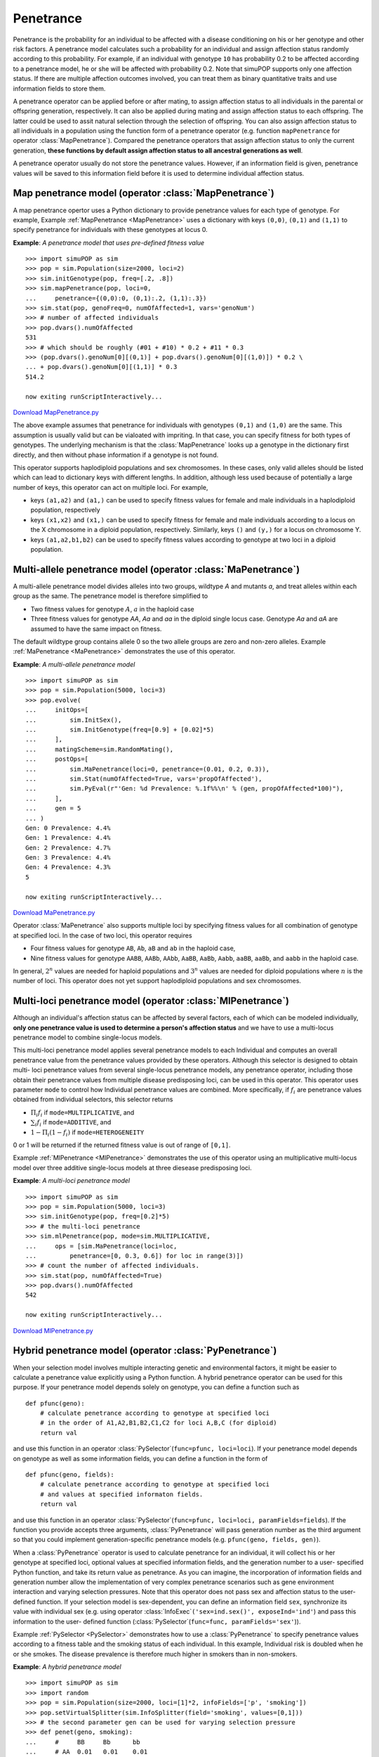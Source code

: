 Penetrance
==========

Penetrance is the probability for an individual to be affected with a disease
conditioning on his or her genotype and other risk factors. A penetrance model
calculates such a probability for an individual and assign affection status
randomly according to this probability. For example, if an individual with
genotype ``10`` has probability 0.2 to be affected according to a penetrance
model, he or she will be affected with probability 0.2. Note that simuPOP
supports only one affection status. If there are multiple affection outcomes
involved, you can treat them as binary quantitative traits and use information
fields to store them.

A penetrance operator can be applied before or after mating, to assign affection
status to all individuals in the parental or offspring generation, respectively.
It can also be applied during mating and assign affection status to each
offspring. The latter could be used to assit natural selection through the
selection of offspring. You can also assign affection status to all individuals
in a population using the function form of a penetrance operator (e.g. function
``mapPenetrance`` for operator :class:`MapPenetrance`). Compared the penetrance
operators that assign affection status to only the current generation, **these
functions by default assign affection status to all ancestral generations as
well**.

A penetrance operator usually do not store the penetrance values. However, if an
information field is given, penetrance values will be saved to this information
field before it is used to determine individual affection status.


Map penetrance model (operator :class:`MapPenetrance`)
------------------------------------------------------

A map penetrance opertor uses a Python dictionary to provide penetrance values
for each type of genotype. For example, Example :ref:`MapPenetrance
<MapPenetrance>` uses a dictionary with keys ``(0,0)``, ``(0,1)`` and ``(1,1)``
to specify penetrance for individuals with these genotypes at locus 0.

.. _MapPenetrance:

**Example**: *A penetrance model that uses pre-defined fitness value*

::

   >>> import simuPOP as sim
   >>> pop = sim.Population(size=2000, loci=2)
   >>> sim.initGenotype(pop, freq=[.2, .8])
   >>> sim.mapPenetrance(pop, loci=0,
   ...     penetrance={(0,0):0, (0,1):.2, (1,1):.3})
   >>> sim.stat(pop, genoFreq=0, numOfAffected=1, vars='genoNum')
   >>> # number of affected individuals
   >>> pop.dvars().numOfAffected
   531
   >>> # which should be roughly (#01 + #10) * 0.2 + #11 * 0.3
   >>> (pop.dvars().genoNum[0][(0,1)] + pop.dvars().genoNum[0][(1,0)]) * 0.2 \
   ... + pop.dvars().genoNum[0][(1,1)] * 0.3
   514.2

   now exiting runScriptInteractively...

`Download MapPenetrance.py <MapPenetrance.py>`_

The above example assumes that penetrance for individuals with genotypes
``(0,1)`` and ``(1,0)`` are the same. This assumption is usually valid but can
be vialoated with impriting. In that case, you can specify fitness for both
types of genotypes. The underlying mechanism is that the :class:`MapPenetrance`
looks up a genotype in the dictionary first directly, and then without phase
information if a genotype is not found.

This operator supports haplodiploid populations and sex chromosomes. In these
cases, only valid alleles should be listed which can lead to dictionary keys
with different lengths. In addition, although less used because of potentially a
large number of keys, this operator can act on multiple loci. For example,

* keys ``(a1,a2)`` and ``(a1,)`` can be used to specify fitness values for
  female and male individuals in a haplodiploid population, respectively

* keys ``(x1,x2)`` and ``(x1,)`` can be used to specify fitness for female and
  male individuals according to a locus on the X chromosome in a diploid
  population, respectively. Similarly, keys ``()`` and ``(y,)`` for a locus on
  chromosome Y.

* keys ``(a1,a2,b1,b2)`` can be used to specify fitness values according to
  genotype at two loci in a diploid population.


Multi-allele penetrance model (operator :class:`MaPenetrance`)
--------------------------------------------------------------

A multi-allele penetrance model divides alleles into two groups, wildtype *A*
and mutants *a*, and treat alleles within each group as the same. The penetrance
model is therefore simplified to

* Two fitness values for genotype :math:`A`, :math:`a` in the haploid case

* Three fitness values for genotype *AA*, *Aa* and *aa* in the diploid single
  locus case. Genotype *Aa* and *aA* are assumed to have the same impact on
  fitness.

The default wildtype group contains allele 0 so the two allele groups are zero
and non-zero alleles. Example :ref:`MaPenetrance <MaPenetrance>` demonstrates
the use of this operator.

.. _MaPenetrance:

**Example**: *A multi-allele penetrance model*

::

   >>> import simuPOP as sim
   >>> pop = sim.Population(5000, loci=3)
   >>> pop.evolve(
   ...     initOps=[
   ...         sim.InitSex(),
   ...         sim.InitGenotype(freq=[0.9] + [0.02]*5)
   ...     ],
   ...     matingScheme=sim.RandomMating(),
   ...     postOps=[
   ...         sim.MaPenetrance(loci=0, penetrance=(0.01, 0.2, 0.3)),
   ...         sim.Stat(numOfAffected=True, vars='propOfAffected'),
   ...         sim.PyEval(r"'Gen: %d Prevalence: %.1f%%\n' % (gen, propOfAffected*100)"),
   ...     ],
   ...     gen = 5
   ... )
   Gen: 0 Prevalence: 4.4%
   Gen: 1 Prevalence: 4.4%
   Gen: 2 Prevalence: 4.7%
   Gen: 3 Prevalence: 4.4%
   Gen: 4 Prevalence: 4.3%
   5

   now exiting runScriptInteractively...

`Download MaPenetrance.py <MaPenetrance.py>`_

Operator :class:`MaPenetrance` also supports multiple loci by specifying fitness
values for all combination of genotype at specified loci. In the case of two
loci, this operator requires

* Four fitness values for genotype ``AB``, ``Ab``, ``aB`` and ``ab`` in the
  haploid case,

* Nine fitness values for genotype ``AABB``, ``AABb``, ``AAbb``, ``AaBB``,
  ``AaBb``, ``Aabb``, ``aaBB``, ``aaBb``, and ``aabb`` in the haploid case.

In general, :math:`2^{n}` values are needed for haploid populations and
:math:`3^{n}` values are needed for diploid populations where :math:`n` is the
number of loci. This operator does not yet support haplodiploid populations and
sex chromosomes.


Multi-loci penetrance model (operator :class:`MlPenetrance`)
------------------------------------------------------------

Although an individual's affection status can be affected by several factors,
each of which can be modeled individually, **only one penetrance value is used
to determine a person's affection status** and we have to use a multi-locus
penetrance model to combine single-locus models.

This multi-loci penetrance model applies several penetrance models to each
Individual and computes an overall penetrance value from the penetrance values
provided by these operators. Although this selector is designed to obtain multi-
loci penetrance values from several single-locus penetrance models, any
penetrance operator, including those obtain their penetrance values from
multiple disease predisposing loci, can be used in this operator. This operator
uses parameter ``mode`` to control how Individual penetrance values are
combined. More specifically, if :math:`f_{i}` are penetrance values obtained
from individual selectors, this selector returns

* :math:`\Pi_{i}f_{i}` if ``mode=MULTIPLICATIVE``, and

* :math:`\sum_{i}f_{i}` if ``mode=ADDITIVE``, and

* :math:`1-\Pi_{i}\left(1-f_{i}\right)` if ``mode=HETEROGENEITY``

0 or 1 will be returned if the returned fitness value is out of range of
``[0,1]``.

Example :ref:`MlPenetrance <MlPenetrance>` demonstrates the use of this operator
using an multiplicative multi-locus model over three additive single-locus
models at three diesease predisposing loci.

.. _MlPenetrance:

**Example**: *A multi-loci penetrance model*

::

   >>> import simuPOP as sim
   >>> pop = sim.Population(5000, loci=3)
   >>> sim.initGenotype(pop, freq=[0.2]*5)
   >>> # the multi-loci penetrance
   >>> sim.mlPenetrance(pop, mode=sim.MULTIPLICATIVE,
   ...     ops = [sim.MaPenetrance(loci=loc,
   ...         penetrance=[0, 0.3, 0.6]) for loc in range(3)])
   >>> # count the number of affected individuals.
   >>> sim.stat(pop, numOfAffected=True)
   >>> pop.dvars().numOfAffected
   542

   now exiting runScriptInteractively...

`Download MlPenetrance.py <MlPenetrance.py>`_


Hybrid penetrance model (operator :class:`PyPenetrance`)
--------------------------------------------------------

When your selection model involves multiple interacting genetic and
environmental factors, it might be easier to calculate a penetrance value
explicitly using a Python function. A hybrid penetrance operator can be used for
this purpose. If your penetrance model depends solely on genotype, you can
define a function such as

::

   def pfunc(geno):
       # calculate penetrance according to genotype at specified loci
       # in the order of A1,A2,B1,B2,C1,C2 for loci A,B,C (for diploid)
       return val

and use this function in an operator :class:`PySelector`\ (``func=pfunc,
loci=loci``). If your penetrance model depends on genotype as well as some
information fields, you can define a function in the form of

::

   def pfunc(geno, fields):
       # calculate penetrance according to genotype at specified loci
       # and values at specified informaton fields.
       return val

and use this function in an operator :class:`PySelector`\ (``func=pfunc,
loci=loci, paramFields=fields``). If the function you provide accepts three
arguments, :class:`PyPenetrance` will pass generation number as the third
argument so that you could implement generation-specific penetrance models (e.g.
``pfunc(geno, fields, gen)``).

When a :class:`PyPenetrance` operator is used to calculate penetrance for an
individual, it will collect his or her genotype at specified loci, optional
values at specified information fields, and the generation number to a user-
specified Python function, and take its return value as penetrance. As you can
imagine, the incorporation of information fields and generation number allow the
implementation of very complex penetrance scenarios such as gene environment
interaction and varying selection pressures. Note that this operator does not
pass sex and affection status to the user-defined function. If your selection
model is sex-dependent, you can define an information field ``sex``, synchronize
its value with individual sex (e.g. using operator :class:`InfoExec`\
``('sex=ind.sex()', exposeInd='ind'``) and pass this information to the user-
defined function (:class:`PySelector`\ (``func=func, paramFields='sex'``)).

Example :ref:`PySelector <PySelector>` demonstrates how to use a
:class:`PyPenetrance` to specify penetrance values according to a fitness table
and the smoking status of each individual. In this example, Individual risk is
doubled when he or she smokes. The disease prevalence is therefore much higher
in smokers than in non-smokers.

.. _PyPenetrance:

**Example**: *A hybrid penetrance model*

::

   >>> import simuPOP as sim
   >>> import random
   >>> pop = sim.Population(size=2000, loci=[1]*2, infoFields=['p', 'smoking'])
   >>> pop.setVirtualSplitter(sim.InfoSplitter(field='smoking', values=[0,1]))
   >>> # the second parameter gen can be used for varying selection pressure
   >>> def penet(geno, smoking):
   ...     #     BB     Bb      bb
   ...     # AA  0.01   0.01    0.01
   ...     # Aa  0.01   0.03    0.03
   ...     # aa  0.01   0.03    0.05
   ...     #
   ...     # geno is (A1 A2 B1 B2)
   ...     if geno[0] + geno[1] == 1 and geno[2] + geno[3] != 0:
   ...         v = 0.03   # case of AaBb
   ...     elif geno[0] + geno[1] == 2 and geno[2] + geno[3] == 1:
   ...         v = 0.03   # case of aaBb
   ...     elif geno[0] + geno[1] ==2 and geno[2] + geno[3] == 2:
   ...         v = 0.05   # case of aabb
   ...     else:                
   ...         v = 0.01   # other cases
   ...     if smoking:
   ...         return v * 2
   ...     else:
   ...         return v
   ... 
   >>> pop.evolve(
   ...     initOps=[
   ...         sim.InitSex(),
   ...         sim.InitGenotype(freq=[.5, .5]),
   ...         sim.PyOutput('Calculate prevalence in smoker and non-smokers\n'),
   ...     ],
   ...     matingScheme=sim.RandomMating(),
   ...     postOps=[
   ...         # set smoking status randomly
   ...         sim.InitInfo(lambda : random.randint(0,1), infoFields='smoking'),
   ...         # assign affection status
   ...         sim.PyPenetrance(loci=[0, 1], func=penet),
   ...         sim.Stat(numOfAffected=True, subPops=[(0, sim.ALL_AVAIL)], 
   ...             vars='propOfAffected_sp', step=20),
   ...         sim.PyEval(r"'Non-smoker: %.2f%%\tSmoker: %.2f%%\n' % "
   ...             "(subPop[(0,0)]['propOfAffected']*100, subPop[(0,1)]['propOfAffected']*100)",
   ...             step=20)
   ...     ],
   ...     gen = 50
   ... )
   Calculate prevalence in smoker and non-smokers
   Non-smoker: 2.24%	Smoker: 4.52%
   Non-smoker: 2.29%	Smoker: 3.61%
   Non-smoker: 1.85%	Smoker: 3.80%
   50
   >>> 

   now exiting runScriptInteractively...

`Download PyPenetrance.py <PyPenetrance.py>`_


